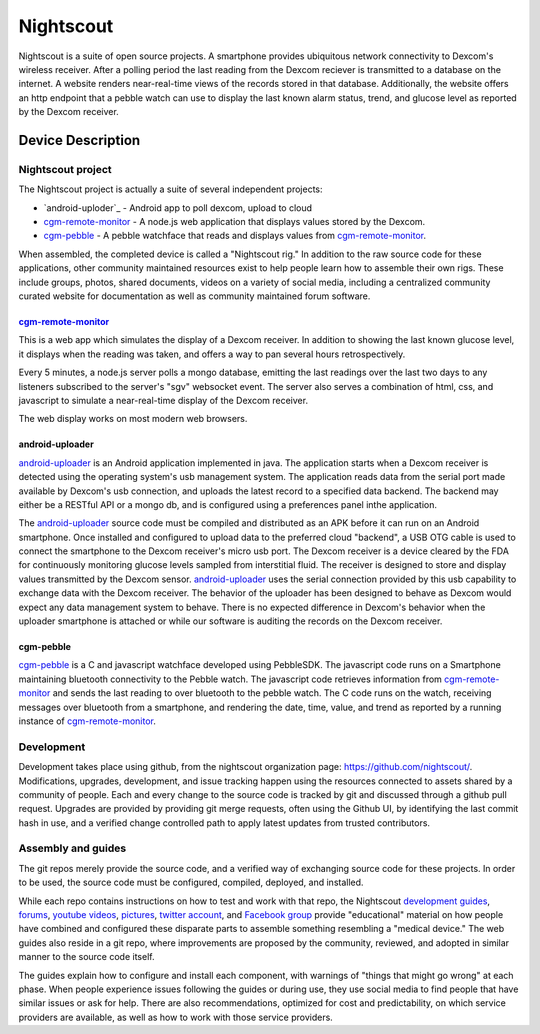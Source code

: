 
==========
Nightscout
==========

Nightscout is a suite of open source projects.  A smartphone provides
ubiquitous network connectivity to Dexcom's wireless receiver.  After a polling
period the last reading from the Dexcom reciever is transmitted to a database
on the internet.  A website renders near-real-time views of the records stored
in that database.  Additionally, the website offers an http endpoint that a
pebble watch can use to display the last known alarm status, trend, and glucose
level as reported by the Dexcom receiver.

Device Description
==================

Nightscout project
------------------
The Nightscout project is actually a suite of several independent
projects:

* `android-uploder`_ - Android app to poll dexcom, upload to cloud
* `cgm-remote-monitor`_ - A node.js web application that displays values
  stored by the Dexcom.
* `cgm-pebble`_ - A pebble watchface that reads and displays values from
  `cgm-remote-monitor`_.

When assembled, the completed device is called a "Nightscout rig."
In addition to the raw source code for these applications, other
community maintained resources exist to help people learn how to
assemble their own rigs.  These include groups, photos, shared
documents, videos on a variety of social media, including a
centralized community curated website for documentation as well as
community maintained forum software.

cgm-remote-monitor_
###################

This is a web app which simulates the display of a Dexcom receiver.
In addition to showing the last known glucose level, it displays when
the reading was taken, and offers a way to pan several hours
retrospectively.

Every 5 minutes, a node.js server polls a mongo database, emitting the
last readings over the last two days to any listeners subscribed to
the server's "sgv" websocket event.  The server also serves a
combination of html, css, and javascript to simulate a
near-real-time display of the Dexcom receiver.

The web display works on most modern web browsers.

android-uploader
###############

`android-uploader`_ is an Android application implemented in java.  The
application starts when a Dexcom receiver is detected using the
operating system's usb management system.  The application reads data
from the serial port made available by Dexcom's usb connection, and
uploads the latest record to a specified data backend.  The backend
may either be a RESTful API or a mongo db, and is configured using a
preferences panel inthe application.

The `android-uploader`_ source code must be compiled and distributed as
an APK before it can run on an Android smartphone.  Once installed and
configured to upload data to the preferred cloud "backend", a USB OTG
cable is used to connect the smartphone to the Dexcom receiver's micro
usb port.  The Dexcom receiver is a device cleared by the FDA for
continuously monitoring glucose levels sampled from interstitial
fluid.  The receiver is designed to store and display values
transmitted by the Dexcom sensor.  `android-uploader`_ uses the serial
connection provided by this usb capability to exchange data with the
Dexcom receiver.  The behavior of the uploader has been designed to
behave as Dexcom would expect any data management system to behave.
There is no expected difference in Dexcom's behavior when the uploader
smartphone is attached or while our software is auditing the records
on the Dexcom receiver.


cgm-pebble
##########

`cgm-pebble`_ is a C and javascript watchface developed using
PebbleSDK.  The javascript code runs on a Smartphone maintaining
bluetooth connectivity to the Pebble watch.  The javascript code
retrieves information from `cgm-remote-monitor`_ and sends the last
reading to over bluetooth to the pebble watch.  The C code runs on the
watch, receiving messages over bluetooth from a smartphone, and
rendering the date, time, value, and trend as reported by a running
instance of `cgm-remote-monitor`_.


Development
-----------

Development takes place using github, from the nightscout organization
page: https://github.com/nightscout/.
Modifications, upgrades, development, and issue tracking happen using
the resources connected to assets shared by a community of people.
Each and every change to the source code is tracked by git and
discussed through a github pull request.  Upgrades are provided by
providing git merge requests, often using the Github UI, by
identifying the last commit hash in use, and a verified change
controlled path to apply latest updates from trusted contributors.


Assembly and guides
-------------------
The git repos merely provide the source code, and a verified way of
exchanging source code for these projects.  In order to be used, the
source code must be configured, compiled, deployed, and installed.

While each repo contains instructions on how to test and work with
that repo, the Nightscout `development guides`_, `forums`_, `youtube
videos`_, `pictures`_, `twitter account`_, and `Facebook group`_
provide "educational" material on how people have combined and
configured these disparate parts to assemble something resembling a
"medical device."  The web guides also reside in a git repo, where
improvements are proposed by the community, reviewed, and adopted in
similar manner to the source code itself.

The guides explain how to configure and install each component, with
warnings of "things that might go wrong" at each phase.  When people
experience issues following the guides or during use, they use social
media to find people that have similar issues or ask for help.  There
are also recommendations, optimized for cost and predictability, on
which service providers are available, as well as how to work with
those service providers.



.. _cgm-remote-monitor: https://github.com/nightscout/cgm-remote-monitor
.. _cgm-pebble: https://github.com/nightscout/cgm-pebble
.. _Nightscout github organization: https://github.com/nightscout
.. _development guides: http://nightscout.github.io/
.. _android-uploader: https://github.com/nightscout/android-uploader
.. _forums: http://www.nightscout.info/
.. _youtube videos: https://www.youtube.com/channel/UChgmRw-YYFCtLbRVFDlSMHA
.. _pictures: http://imgur.com/a/cxcGG/all
.. _twitter account: https://twitter.com/nightscoutproj
.. _Facebook group: https://www.facebook.com/groups/cgminthecloud/

